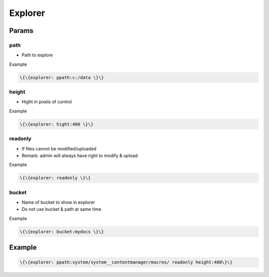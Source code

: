 

Explorer
********

Params
======

path
----


* Path to explore


Example




.. code-block:: python

  \{\{explorer: ppath:c:/data \}\}



height
------


* Hight in pixels of control


Example




.. code-block:: python

  \{\{explorer: hight:400 \}\}



readonly
--------


* If files cannot be modified/uploaded
* Remark: admin will always have right to modify & upload


Example




.. code-block:: python

  \{\{explorer: readonly \}\}




bucket
------


* Name of bucket to show in explorer
* Do not use bucket & path at same time


Example




.. code-block:: python

  \{\{explorer: bucket:mydocs \}\}



Example
=======




.. code-block:: python

  \{\{explorer: ppath:system/system__contentmanager/macros/ readonly height:400\}\}




